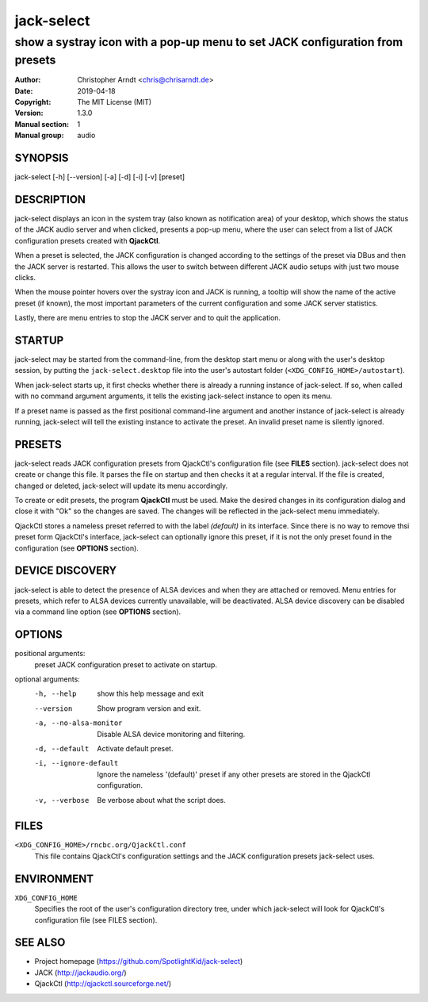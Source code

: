 =============
 jack-select
=============

-----------------------------------------------------------------------------
show a systray icon with a pop-up menu to set JACK configuration from presets
-----------------------------------------------------------------------------

:Author: Christopher Arndt <chris@chrisarndt.de>
:Date: 2019-04-18
:Copyright: The MIT License (MIT)
:Version: 1.3.0
:Manual section: 1
:Manual group: audio


SYNOPSIS
========

jack-select [-h] [--version] [-a] [-d] [-i] [-v] [preset]


DESCRIPTION
===========

jack-select displays an icon in the system tray (also known as notification
area) of your desktop, which shows the status of the JACK audio server and when
clicked, presents a pop-up menu, where the user can select from a list of JACK
configuration presets created with **QjackCtl**.

When a preset is selected, the JACK configuration is changed according to the
settings of the preset via DBus and then the JACK server is restarted. This
allows the user to switch between different JACK audio setups with just two
mouse clicks.

When the mouse pointer hovers over the systray icon and JACK is running, a
tooltip will show the name of the active preset (if known), the most important
parameters of the current configuration and some JACK server statistics.

Lastly, there are menu entries to stop the JACK server and to quit the
application.


STARTUP
=======

jack-select may be started from the command-line, from the desktop start menu
or along with the user's desktop session, by putting the
``jack-select.desktop`` file into the user's autostart folder
(``<XDG_CONFIG_HOME>/autostart``).

When jack-select starts up, it first checks whether there is already a running
instance of jack-select. If so, when called with no command argument arguments,
it tells the existing jack-select instance to open its menu.

If a preset name is passed as the first positional command-line argument and
another instance of jack-select is already running, jack-select will tell the
existing instance to activate the preset. An invalid preset name is silently
ignored.


PRESETS
=======

jack-select reads JACK configuration presets from QjackCtl's configuration file
(see **FILES** section). jack-select does not create or change this file. It
parses the file on startup and then checks it at a regular interval. If the
file is created, changed or deleted, jack-select will update its menu
accordingly.

To create or edit presets, the program **QjackCtl** must be used. Make the
desired changes in its configuration dialog and close it with "Ok" so the
changes are saved. The changes will be reflected in the jack-select menu
immediately.

QjackCtl stores a nameless preset referred to with the label *(default)* in its
interface. Since there is no way to remove thsi preset form QjackCtl's
interface, jack-select can optionally ignore this preset, if it is not the only
preset found in the configuration (see **OPTIONS** section).


DEVICE DISCOVERY
================

jack-select is able to detect the presence of ALSA devices and when they are
attached or removed. Menu entries for presets, which refer to ALSA devices
currently unavailable, will be deactivated. ALSA device discovery can be
disabled via a command line option (see **OPTIONS** section).


OPTIONS
=======

positional arguments:
  preset                JACK configuration preset to activate on startup.

optional arguments:
  -h, --help            show this help message and exit
  --version             Show program version and exit.
  -a, --no-alsa-monitor
                        Disable ALSA device monitoring and filtering.
  -d, --default         Activate default preset.
  -i, --ignore-default  Ignore the nameless '(default)' preset if any other
                        presets are stored in the QjackCtl configuration.
  -v, --verbose         Be verbose about what the script does.


FILES
=====

``<XDG_CONFIG_HOME>/rncbc.org/QjackCtl.conf``
    This file contains QjackCtl's configuration settings and the JACK
    configuration presets jack-select uses.


ENVIRONMENT
===========

``XDG_CONFIG_HOME``
    Specifies the root of the user's configuration directory tree, under which
    jack-select will look for QjackCtl's configuration file (see FILES
    section).


SEE ALSO
========

* Project homepage (https://github.com/SpotlightKid/jack-select)
* JACK (http://jackaudio.org/)
* QjackCtl (http://qjackctl.sourceforge.net/)
